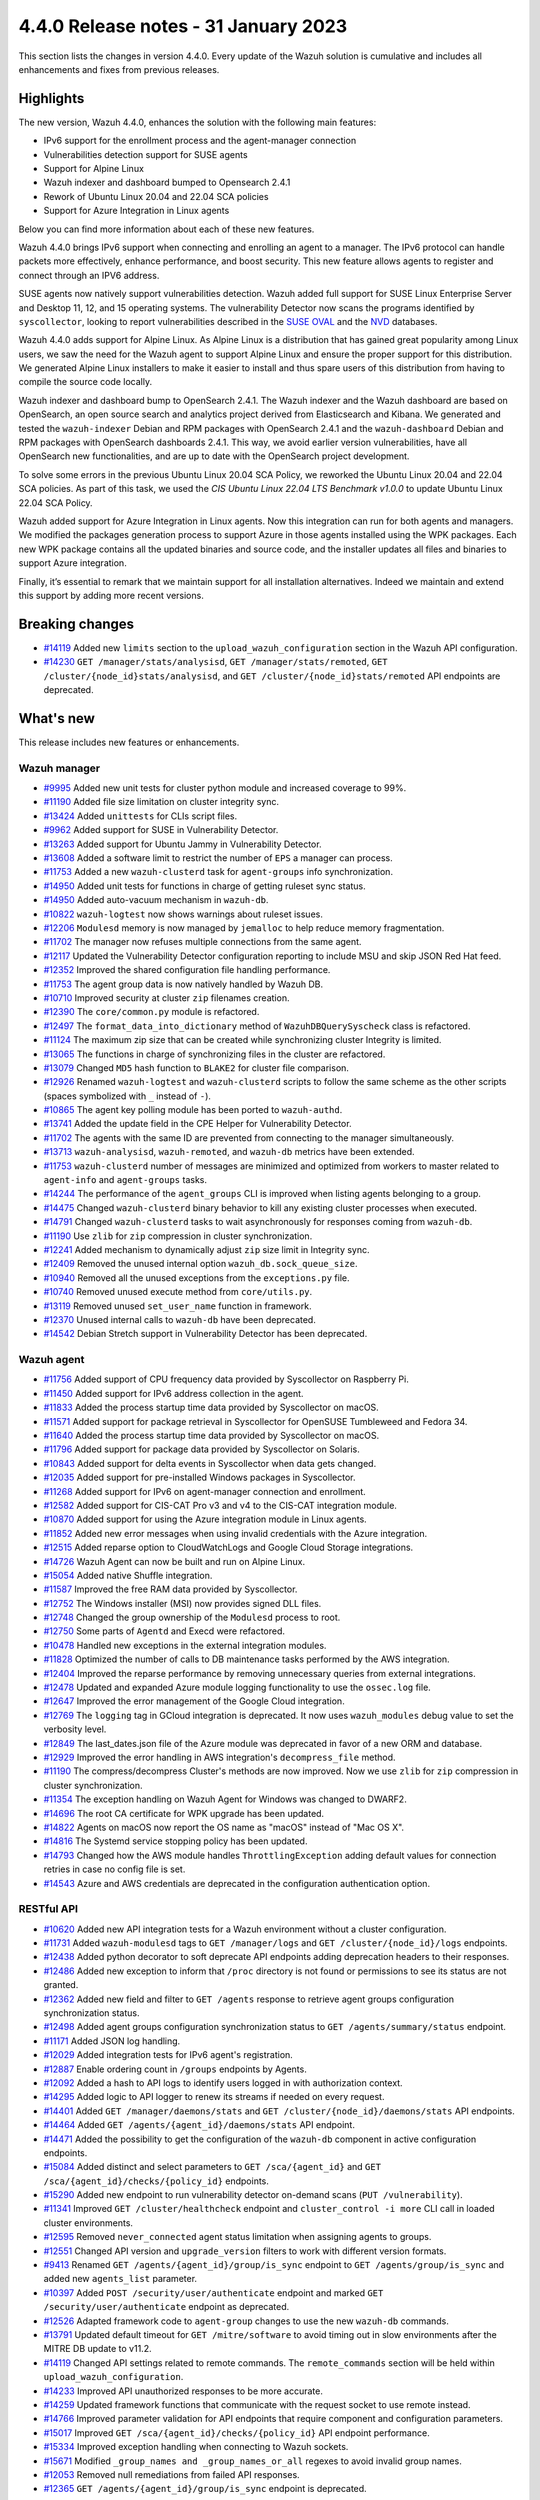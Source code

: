 .. Copyright (C) 2015, Wazuh, Inc.

.. meta::
  :description: Wazuh 4.4.0 has been released. Check out our release notes to discover the changes and additions of this release.

4.4.0 Release notes - 31 January 2023
=====================================

This section lists the changes in version 4.4.0. Every update of the Wazuh solution is cumulative and includes all enhancements and fixes from previous releases.

Highlights
----------

The new version, Wazuh 4.4.0, enhances the solution with the following main features:

- IPv6 support for the enrollment process and the agent-manager connection
- Vulnerabilities detection support for SUSE agents
- Support for Alpine Linux
- Wazuh indexer and dashboard bumped to Opensearch 2.4.1
- Rework of Ubuntu Linux 20.04 and 22.04 SCA policies
- Support for Azure Integration in Linux agents

Below you can find more information about each of these new features.

Wazuh 4.4.0 brings IPv6 support when connecting and enrolling an agent to a manager. The IPv6 protocol can handle packets more effectively, enhance performance, and boost security. This new feature allows agents to register and connect through an IPV6 address.

SUSE agents now natively support vulnerabilities detection. Wazuh added full support for SUSE Linux Enterprise Server and Desktop 11, 12, and 15 operating systems. The vulnerability Detector now scans the programs identified by ``syscollector``, looking to report vulnerabilities described in the `SUSE OVAL <https://www.suse.com/support/security/oval/>`_ and the `NVD <https://nvd.nist.gov/>`_ databases.

Wazuh 4.4.0 adds support for Alpine Linux. As Alpine Linux is a distribution that has gained great popularity among Linux users, we saw the need for the Wazuh agent to support Alpine Linux and ensure the proper support for this distribution. We generated Alpine Linux installers to make it easier to install and thus spare users of this distribution from having to compile the source code locally.

Wazuh indexer and dashboard bump to OpenSearch 2.4.1. The Wazuh indexer and the Wazuh dashboard are based on OpenSearch, an open source search and analytics project derived from Elasticsearch and Kibana. We generated and tested the ``wazuh-indexer`` Debian and RPM packages with OpenSearch 2.4.1 and the ``wazuh-dashboard`` Debian and RPM packages with OpenSearch dashboards 2.4.1. This way, we avoid earlier version vulnerabilities, have all OpenSearch new functionalities, and are up to date with the OpenSearch project development.

To solve some errors in the previous Ubuntu Linux 20.04 SCA Policy, we reworked the Ubuntu Linux 20.04 and 22.04 SCA policies. As part of this task, we used the *CIS Ubuntu Linux 22.04 LTS Benchmark v1.0.0* to update Ubuntu Linux 22.04 SCA Policy.

Wazuh added support for Azure Integration in Linux agents. Now this integration can run for both agents and managers. We modified the packages generation process to support Azure in those agents installed using the WPK packages. Each new WPK package contains all the updated binaries and source code, and the installer updates all files and binaries to support Azure integration.

Finally, it’s essential to remark that we maintain support for all installation alternatives. Indeed we maintain and extend this support by adding more recent versions.

Breaking changes
----------------

- `#14119 <https://github.com/wazuh/wazuh/pull/14119>`_ Added new ``limits`` section to the ``upload_wazuh_configuration`` section in the Wazuh API configuration.
- `#14230 <https://github.com/wazuh/wazuh/pull/14230>`_ ``GET /manager/stats/analysisd``, ``GET /manager/stats/remoted``, ``GET /cluster/{node_id}stats/analysisd``, and ``GET /cluster/{node_id}stats/remoted`` API endpoints are deprecated.

What's new
----------

This release includes new features or enhancements.

Wazuh manager
^^^^^^^^^^^^^

- `#9995 <https://github.com/wazuh/wazuh/pull/9995>`_ Added new unit tests for cluster python module and increased coverage to 99%.
- `#11190 <https://github.com/wazuh/wazuh/pull/11190>`_ Added file size limitation on cluster integrity sync.
- `#13424 <https://github.com/wazuh/wazuh/pull/13424>`_ Added ``unittests`` for CLIs script files.
- `#9962 <https://github.com/wazuh/wazuh/pull/9962>`_ Added support for SUSE in Vulnerability Detector.
- `#13263 <https://github.com/wazuh/wazuh/pull/13263>`_ Added support for Ubuntu Jammy in Vulnerability Detector.
- `#13608 <https://github.com/wazuh/wazuh/pull/13608>`_ Added a software limit to restrict the number of ``EPS`` a manager can process.
- `#11753 <https://github.com/wazuh/wazuh/pull/11753>`_ Added a new ``wazuh-clusterd`` task for ``agent-groups`` info synchronization.
- `#14950 <https://github.com/wazuh/wazuh/pull/14950>`_ Added unit tests for functions in charge of getting ruleset sync status.
- `#14950 <https://github.com/wazuh/wazuh/pull/14950>`_ Added auto-vacuum mechanism in ``wazuh-db``.
- `#10822 <https://github.com/wazuh/wazuh/pull/10822>`_ ``wazuh-logtest`` now shows warnings about ruleset issues.
- `#12206 <https://github.com/wazuh/wazuh/pull/12206>`_ ``Modulesd`` memory is now managed by ``jemalloc`` to help reduce memory fragmentation.
- `#11702 <https://github.com/wazuh/wazuh/pull/11702>`_ The manager now refuses multiple connections from the same agent. 
- `#12117 <https://github.com/wazuh/wazuh/pull/12117>`_ Updated the Vulnerability Detector configuration reporting to include MSU and skip JSON Red Hat feed.
- `#12352 <https://github.com/wazuh/wazuh/pull/12352>`_ Improved the shared configuration file handling performance. 
- `#11753 <https://github.com/wazuh/wazuh/pull/11753>`_ The agent group data is now natively handled by Wazuh DB. 
- `#10710 <https://github.com/wazuh/wazuh/pull/10710>`_ Improved security at cluster ``zip`` filenames creation. 
- `#12390 <https://github.com/wazuh/wazuh/pull/12390>`_ The ``core/common.py`` module is refactored. 
- `#12497 <https://github.com/wazuh/wazuh/pull/12497>`_ The ``format_data_into_dictionary`` method of ``WazuhDBQuerySyscheck`` class is refactored. 
- `#11124 <https://github.com/wazuh/wazuh/pull/11124>`_ The maximum zip size that can be created while synchronizing cluster Integrity is limited.
- `#13065 <https://github.com/wazuh/wazuh/pull/13065>`_ The functions in charge of synchronizing files in the cluster are refactored. 
- `#13079 <https://github.com/wazuh/wazuh/pull/13079>`_ Changed ``MD5`` hash function to ``BLAKE2`` for cluster file comparison. 
- `#12926 <https://github.com/wazuh/wazuh/pull/12926>`_ Renamed ``wazuh-logtest`` and ``wazuh-clusterd`` scripts to follow the same scheme as the other scripts (spaces symbolized with ``_`` instead of ``-``).
- `#10865 <https://github.com/wazuh/wazuh/pull/10865>`_ The agent key polling module has been ported to ``wazuh-authd``. 
- `#13741 <https://github.com/wazuh/wazuh/pull/13741>`_ Added the update field in the CPE Helper for Vulnerability Detector. 
- `#11702 <https://github.com/wazuh/wazuh/pull/11702>`_ The agents with the same ID are prevented from connecting to the manager simultaneously. 
- `#13713 <https://github.com/wazuh/wazuh/pull/13713>`_ ``wazuh-analysisd``, ``wazuh-remoted``, and ``wazuh-db`` metrics have been extended. 
- `#11753 <https://github.com/wazuh/wazuh/pull/11753>`_ ``wazuh-clusterd`` number of messages are minimized and optimized from workers to master related to ``agent-info`` and ``agent-groups`` tasks. 
- `#14244 <https://github.com/wazuh/wazuh/pull/14244>`_ The performance of the ``agent_groups`` CLI is improved when listing agents belonging to a group. 
- `#14475 <https://github.com/wazuh/wazuh/pull/14475>`_ Changed ``wazuh-clusterd`` binary behavior to kill any existing cluster processes when executed. 
- `#14791 <https://github.com/wazuh/wazuh/pull/14791>`_ Changed ``wazuh-clusterd`` tasks to wait asynchronously for responses coming from ``wazuh-db``. 
- `#11190 <https://github.com/wazuh/wazuh/pull/11190>`_ Use ``zlib`` for ``zip`` compression in cluster synchronization. 
- `#12241 <https://github.com/wazuh/wazuh/pull/12241>`_ Added mechanism to dynamically adjust ``zip`` size limit in Integrity sync.
- `#12409 <https://github.com/wazuh/wazuh/pull/12409>`_ Removed the unused internal option ``wazuh_db.sock_queue_size``.
- `#10940 <https://github.com/wazuh/wazuh/pull/10940>`_ Removed all the unused exceptions from the ``exceptions.py`` file.
- `#10740 <https://github.com/wazuh/wazuh/pull/10740>`_ Removed unused execute method from ``core/utils.py``. 
- `#13119 <https://github.com/wazuh/wazuh/pull/13119>`_ Removed unused ``set_user_name`` function in framework. 
- `#12370 <https://github.com/wazuh/wazuh/pull/12370>`_ Unused internal calls to ``wazuh-db`` have been deprecated. 
- `#14542 <https://github.com/wazuh/wazuh/pull/14542>`_ Debian Stretch support in Vulnerability Detector has been deprecated.

Wazuh agent
^^^^^^^^^^^

- `#11756 <https://github.com/wazuh/wazuh/pull/11756>`_ Added support of CPU frequency data provided by Syscollector on Raspberry Pi.
- `#11450 <https://github.com/wazuh/wazuh/pull/11450>`_ Added support for IPv6 address collection in the agent.
- `#11833 <https://github.com/wazuh/wazuh/pull/11833>`_ Added the process startup time data provided by Syscollector on macOS.
- `#11571 <https://github.com/wazuh/wazuh/pull/11571>`_ Added support for package retrieval in Syscollector for OpenSUSE Tumbleweed and Fedora 34.
- `#11640 <https://github.com/wazuh/wazuh/pull/11640>`_ Added the process startup time data provided by Syscollector on macOS.
- `#11796 <https://github.com/wazuh/wazuh/pull/11796>`_ Added support for package data provided by Syscollector on Solaris.
- `#10843 <https://github.com/wazuh/wazuh/pull/10843>`_ Added support for delta events in Syscollector when data gets changed. 
- `#12035 <https://github.com/wazuh/wazuh/pull/12035>`_ Added support for pre-installed Windows packages in Syscollector. 
- `#11268 <https://github.com/wazuh/wazuh/pull/11268>`_ Added support for IPv6 on agent-manager connection and enrollment. 
- `#12582 <https://github.com/wazuh/wazuh/pull/12582>`_ Added support for CIS-CAT Pro v3 and v4 to the CIS-CAT integration module.
- `#10870 <https://github.com/wazuh/wazuh/pull/10870>`_ Added support for using the Azure integration module in Linux agents. 
- `#11852 <https://github.com/wazuh/wazuh/pull/11852>`_ Added new error messages when using invalid credentials with the Azure integration.
- `#12515 <https://github.com/wazuh/wazuh/pull/12515>`_ Added reparse option to CloudWatchLogs and Google Cloud Storage integrations. 
- `#14726 <https://github.com/wazuh/wazuh/pull/14726>`_ Wazuh Agent can now be built and run on Alpine Linux. 
- `#15054 <https://github.com/wazuh/wazuh/pull/15054>`_ Added native Shuffle integration. 
- `#11587 <https://github.com/wazuh/wazuh/pull/11587>`_ Improved the free RAM data provided by Syscollector. 
- `#12752 <https://github.com/wazuh/wazuh/pull/12752>`_ The Windows installer (MSI) now provides signed DLL files.
- `#12748 <https://github.com/wazuh/wazuh/pull/12748>`_ Changed the group ownership of the ``Modulesd`` process to root.
- `#12750 <https://github.com/wazuh/wazuh/pull/12750>`_ Some parts of ``Agentd`` and Execd were refactored.
- `#10478 <https://github.com/wazuh/wazuh/pull/10478>`_ Handled new exceptions in the external integration modules.
- `#11828 <https://github.com/wazuh/wazuh/pull/11828>`_ Optimized the number of calls to DB maintenance tasks performed by the AWS integration. 
- `#12404 <https://github.com/wazuh/wazuh/pull/12404>`_ Improved the reparse performance by removing unnecessary queries from external integrations.
- `#12478 <https://github.com/wazuh/wazuh/pull/12478>`_ Updated and expanded Azure module logging functionality to use the ``ossec.log`` file.
- `#12647 <https://github.com/wazuh/wazuh/pull/12647>`_ Improved the error management of the Google Cloud integration. 
- `#12769 <https://github.com/wazuh/wazuh/pull/12769>`_ The ``logging`` tag in GCloud integration is deprecated. It now uses ``wazuh_modules`` debug value to set the verbosity level.
- `#12849 <https://github.com/wazuh/wazuh/pull/12849>`_ The last_dates.json file of the Azure module was deprecated in favor of a new ORM and database.
- `#12929 <https://github.com/wazuh/wazuh/pull/12929>`_ Improved the error handling in AWS integration's ``decompress_file`` method.
- `#11190 <https://github.com/wazuh/wazuh/pull/11190>`_ The compress/decompress Cluster's methods are now improved. Now we use ``zlib`` for ``zip`` compression in cluster synchronization.
- `#11354 <https://github.com/wazuh/wazuh/pull/11354>`_ The exception handling on Wazuh Agent for Windows was changed to DWARF2.
- `#14696 <https://github.com/wazuh/wazuh/pull/14696>`_ The root CA certificate for WPK upgrade has been updated. 
- `#14822 <https://github.com/wazuh/wazuh/pull/14822>`_ Agents on macOS now report the OS name as "macOS" instead of "Mac OS X".
- `#14816 <https://github.com/wazuh/wazuh/pull/14816>`_ The Systemd service stopping policy has been updated. 
- `#14793 <https://github.com/wazuh/wazuh/pull/14793>`_ Changed how the AWS module handles ``ThrottlingException`` adding default values for connection retries in case no config file is set.
- `#14543 <https://github.com/wazuh/wazuh/pull/14543>`_ Azure and AWS credentials are deprecated in the configuration authentication option.

RESTful API
^^^^^^^^^^^

- `#10620 <https://github.com/wazuh/wazuh/pull/10620>`_ Added new API integration tests for a Wazuh environment without a cluster configuration.
- `#11731 <https://github.com/wazuh/wazuh/pull/11731>`_ Added ``wazuh-modulesd`` tags to ``GET /manager/logs`` and ``GET /cluster/{node_id}/logs`` endpoints.
- `#12438 <https://github.com/wazuh/wazuh/pull/12438>`_ Added python decorator to soft deprecate API endpoints adding deprecation headers to their responses.
- `#12486 <https://github.com/wazuh/wazuh/pull/12486>`_ Added new exception to inform that ``/proc`` directory is not found or permissions to see its status are not granted.
- `#12362 <https://github.com/wazuh/wazuh/pull/12362>`_ Added new field and filter to ``GET /agents`` response to retrieve agent groups configuration synchronization status.
- `#12498 <https://github.com/wazuh/wazuh/pull/12498>`_ Added agent groups configuration synchronization status to ``GET /agents/summary/status`` endpoint. 
- `#11171 <https://github.com/wazuh/wazuh/pull/11171>`_ Added JSON log handling.
- `#12029 <https://github.com/wazuh/wazuh/pull/12029>`_ Added integration tests for IPv6 agent's registration.
- `#12887 <https://github.com/wazuh/wazuh/pull/12887>`_ Enable ordering count in ``/groups`` endpoints by Agents.
- `#12092 <https://github.com/wazuh/wazuh/pull/12092>`_ Added a hash to API logs to identify users logged in with authorization context. 
- `#14295 <https://github.com/wazuh/wazuh/pull/14295>`_ Added logic to API logger to renew its streams if needed on every request.
- `#14401 <https://github.com/wazuh/wazuh/pull/14401>`_ Added ``GET /manager/daemons/stats`` and ``GET /cluster/{node_id}/daemons/stats`` API endpoints. 
- `#14464 <https://github.com/wazuh/wazuh/pull/14464>`_ Added ``GET /agents/{agent_id}/daemons/stats`` API endpoint. 
- `#14471 <https://github.com/wazuh/wazuh/pull/14471>`_ Added the possibility to get the configuration of the ``wazuh-db`` component in active configuration endpoints.
- `#15084 <https://github.com/wazuh/wazuh/pull/15084>`_ Added distinct and select parameters to ``GET /sca/{agent_id}`` and ``GET /sca/{agent_id}/checks/{policy_id}`` endpoints.
- `#15290 <https://github.com/wazuh/wazuh/pull/15290>`_ Added new endpoint to run vulnerability detector on-demand scans (``PUT /vulnerability``).
- `#11341 <https://github.com/wazuh/wazuh/pull/11341>`_ Improved ``GET /cluster/healthcheck`` endpoint and ``cluster_control -i more`` CLI call in loaded cluster environments. 
- `#12595 <https://github.com/wazuh/wazuh/pull/12595>`_ Removed ``never_connected`` agent status limitation when assigning agents to groups.
- `#12551 <https://github.com/wazuh/wazuh/pull/12551>`_ Changed API version and ``upgrade_version`` filters to work with different version formats.
- `#9413 <https://github.com/wazuh/wazuh/pull/9413>`_ Renamed ``GET /agents/{agent_id}/group/is_sync`` endpoint to ``GET /agents/group/is_sync`` and added new ``agents_list`` parameter.
- `#10397 <https://github.com/wazuh/wazuh/pull/10397>`_ Added ``POST /security/user/authenticate`` endpoint and marked ``GET /security/user/authenticate`` endpoint as deprecated.
- `#12526 <https://github.com/wazuh/wazuh/pull/12526>`_ Adapted framework code to ``agent-group`` changes to use the new ``wazuh-db`` commands.
- `#13791 <https://github.com/wazuh/wazuh/pull/13791>`_ Updated default timeout for ``GET /mitre/software`` to avoid timing out in slow environments after the MITRE DB update to v11.2.
- `#14119 <https://github.com/wazuh/wazuh/pull/14119>`_ Changed API settings related to remote commands. The ``remote_commands`` section will be held within ``upload_wazuh_configuration``.
- `#14233 <https://github.com/wazuh/wazuh/pull/14233>`_ Improved API unauthorized responses to be more accurate.
- `#14259 <https://github.com/wazuh/wazuh/pull/14259>`_ Updated framework functions that communicate with the request socket to use remote instead.
- `#14766 <https://github.com/wazuh/wazuh/pull/14766>`_ Improved parameter validation for API endpoints that require component and configuration parameters.
- `#15017 <https://github.com/wazuh/wazuh/pull/15017>`_ Improved ``GET /sca/{agent_id}/checks/{policy_id}`` API endpoint performance.
- `#15334 <https://github.com/wazuh/wazuh/pull/15334>`_ Improved exception handling when connecting to Wazuh sockets.
- `#15671 <https://github.com/wazuh/wazuh/pull/15671>`_ Modified ``_group_names and _group_names_or_all`` regexes to avoid invalid group names.
- `#12053 <https://github.com/wazuh/wazuh/pull/12053>`_ Removed null remediations from failed API responses.
- `#12365 <https://github.com/wazuh/wazuh/pull/12365>`_ ``GET /agents/{agent_id}/group/is_sync`` endpoint is deprecated.

Other
^^^^^

- `#12733 <https://github.com/wazuh/wazuh/pull/12733>`_ Added unit tests to the component in ``Analysisd`` that extracts the IP address from events.
- `#12518 <https://github.com/wazuh/wazuh/pull/12518>`_ Added ``python-json-logger`` dependency.
- `#10773 <https://github.com/wazuh/wazuh/pull/10773>`_ The Ruleset test suite is prevented from restarting the manager.
- `#14839 <https://github.com/wazuh/wazuh/pull/14839>`_ The pthread's ``rwlock`` was replaced with a FIFO-queueing read-write lock.

Wazuh dashboard
^^^^^^^^^^^^^^^

- `#4323 <https://github.com/wazuh/wazuh-kibana-app/pull/4323>`_ Added the option to sort by the agents count in the group table.
- `#3874 <https://github.com/wazuh/wazuh-kibana-app/pull/3874>`_ Added agent synchronization status in the agent module.
- `#4739 <https://github.com/wazuh/wazuh-kibana-app/pull/4739>`_ The input name was added so that when the user adds a value, the variable ``WAZUH_AGENT_NAME`` with its value appears in the installation command.
- `#4512 <https://github.com/wazuh/wazuh-kibana-app/pull/4512>`_ Redesign the SCA table from the agent's dashboard.
- `#4501 <https://github.com/wazuh/wazuh-kibana-app/pull/4501>`_ The plugin setting description displayed in the UI, and the configuration file are enhanced.
- `#4503 <https://github.com/wazuh/wazuh-kibana-app/pull/4503>`_ `#4785 <https://github.com/wazuh/wazuh-kibana-app/pull/4785>`_ Added validation to the plugin settings in the form of ``Settings/Configuration`` and the endpoint to update the plugin configuration.
- `#4505 <https://github.com/wazuh/wazuh-kibana-app/pull/4505>`_ `#4798 <https://github.com/wazuh/wazuh-kibana-app/pull/4798>`_ `#4805 <https://github.com/wazuh/wazuh-kibana-app/pull/4805>`_ Added new plugin settings to customize the header and footer on the PDF reports.
- `#4507 <https://github.com/wazuh/wazuh-kibana-app/pull/4507>`_ Added a new plugin setting to enable or disable the customization.
- `#4504 <https://github.com/wazuh/wazuh-kibana-app/pull/4504>`_ Added the ability to upload an image for the ``customization.logo.*`` settings in ``Settings/Configuration``.
- `#4867 <https://github.com/wazuh/wazuh-kibana-app/pull/4867>`_ Added macOS version to wizard deploy agent.
- `#4833 <https://github.com/wazuh/wazuh-kibana-app/pull/4833>`_ Added PowerPC architecture in Red Hat 7, in the section **Deploy new agent**.
- `#4831 <https://github.com/wazuh/wazuh-kibana-app/pull/4831>`_ Added a centralized service to handle the requests.
- `#4873 <https://github.com/wazuh/wazuh-kibana-app/pull/4873>`_ Added ``data-test-subj`` create policy.
- `#4933 <https://github.com/wazuh/wazuh-kibana-app/pull/4933>`_ Added extra steps message and a new command for Windows XP and Windows server 2008, added Alpine agent with all its steps.
- `#4933 <https://github.com/wazuh/wazuh-kibana-app/pull/4933>`_ Deploy new agent section: Added link for additional steps to Alpine os.
- `#4970 <https://github.com/wazuh/wazuh-kibana-app/pull/4970>`_ Added file saving conditions in File Editor.
- `#5021 <https://github.com/wazuh/wazuh-kibana-app/pull/5021>`_ `#5028 <https://github.com/wazuh/wazuh-kibana-app/pull/5028>`_ Added character validation to avoid invalid agent names in the section **Deploy new agent**. 
- `#4933 <https://github.com/wazuh/wazuh-kibana-app/pull/4933>`_ Deploy new agent section: Added link for additional steps to Alpine os.
- `#4103 <https://github.com/wazuh/wazuh-kibana-app/pull/4103>`_ Changed the HTTP verb from ``GET`` to ``POST`` in the requests to login to the Wazuh API.
- `#4376 <https://github.com/wazuh/wazuh-kibana-app/pull/4376>`_ Improved alerts summary performance.
- `#4363 <https://github.com/wazuh/wazuh-kibana-app/pull/4363>`_ Improved ``Agents Overview`` performance.
- `#4529 <https://github.com/wazuh/wazuh-kibana-app/pull/4529>`_ `#4964 <https://github.com/wazuh/wazuh-kibana-app/pull/4964>`_ Improved the message displayed when a version mismatches between the Wazuh API and the Wazuh APP.
- `#4363 <https://github.com/wazuh/wazuh-kibana-app/pull/4363>`_ Independently load each dashboard from the ``Agents Overview`` page.
- `#3874 <https://github.com/wazuh/wazuh-kibana-app/pull/3874>`_ The endpoint ``/agents/summary/status`` response was adapted. 
- `#4647 <https://github.com/wazuh/wazuh-kibana-app/pull/4647>`_ Redesign of the Deploy new agent section. This updates and adds operating systems, versions, architectures, commands to Install and enroll the agents, messages for some operating systems, and links to the documentation.
- `#4776 <https://github.com/wazuh/wazuh-kibana-app/pull/4776>`_ `#4954 <https://github.com/wazuh/wazuh-kibana-app/pull/4954>`_ Added cluster's IP and protocol as suggestions in the agent deployment wizard.
- `#4851 <https://github.com/wazuh/wazuh-kibana-app/pull/4851>`_ Show the OS name and OS version in the agent installation wizard.
- `#4501 <https://github.com/wazuh/wazuh-kibana-app/pull/4501>`_ Changed the endpoint that updates the plugin configuration to support multiple settings.
- `#4985 <https://github.com/wazuh/wazuh-kibana-app/pull/4985>`_ Updated the ``winston`` dependency to ``3.5.1``.
- `#4985 <https://github.com/wazuh/wazuh-kibana-app/pull/4985>`_ Updated the ``pdfmake`` dependency to ``0.2.6``.
- `#4992 <https://github.com/wazuh/wazuh-kibana-app/pull/4992>`_ The button to export the app logs is now disabled when there are no results instead of showing an error toast.
- `#4491 <https://github.com/wazuh/wazuh-kibana-app/pull/4491>`_ Removed custom styles from Kibana 7.9.0.
- `#4985 <https://github.com/wazuh/wazuh-kibana-app/pull/4985>`_ Removed the ``angular-chart.js`` dependency.

Wazuh Kibana plugin for Kibana 7.10.2
^^^^^^^^^^^^^^^^^^^^^^^^^^^^^^^^^^^^^

- `#4323 <https://github.com/wazuh/wazuh-kibana-app/pull/4323>`_ Added the option to sort by the agents count in the group table.
- `#3874 <https://github.com/wazuh/wazuh-kibana-app/pull/3874>`_ Added agent synchronization status in the agent module.
- `#4739 <https://github.com/wazuh/wazuh-kibana-app/pull/4739>`_ Added the ability to set the name of the agent using the deployment wizard.
- `#4512 <https://github.com/wazuh/wazuh-kibana-app/pull/4512>`_ Redesign the SCA table from the agent's dashboard.
- `#4501 <https://github.com/wazuh/wazuh-kibana-app/pull/4501>`_ The plugin setting description displayed in the UI, and the configuration file are enhanced.
- `#4503 <https://github.com/wazuh/wazuh-kibana-app/pull/4503>`_ `#4785 <https://github.com/wazuh/wazuh-kibana-app/pull/4785>`_ Added validation to the plugin settings in the form of ``Settings/Configuration`` and the endpoint to update the plugin configuration.
- `#4505 <https://github.com/wazuh/wazuh-kibana-app/pull/4505>`_ `#4798 <https://github.com/wazuh/wazuh-kibana-app/pull/4798>`_ `#4805 <https://github.com/wazuh/wazuh-kibana-app/pull/4805>`_ Added new plugin settings to customize the header and footer on the PDF reports.
- `#4507 <https://github.com/wazuh/wazuh-kibana-app/pull/4507>`_ Added a new plugin setting to enable or disable the customization.
- `#4504 <https://github.com/wazuh/wazuh-kibana-app/pull/4504>`_ Added the ability to upload an image for the ``customization.logo.*`` settings in ``Settings/Configuration``.
- `#4867 <https://github.com/wazuh/wazuh-kibana-app/pull/4867>`_ Added macOS version to wizard deploy agent.
- `#4833 <https://github.com/wazuh/wazuh-kibana-app/pull/4833>`_ Added PowerPC architecture in Red Hat 7, in the section **Deploy new agent**.
- `#4831 <https://github.com/wazuh/wazuh-kibana-app/pull/4831>`_ Added a centralized service to handle the requests.
- `#4873 <https://github.com/wazuh/wazuh-kibana-app/pull/4873>`_ Added ``data-test-subj`` create policy.
- `#4933 <https://github.com/wazuh/wazuh-kibana-app/pull/4933>`_ Added extra steps message and a new command for Windows XP and Windows Server 2008, added Alpine agent with all its steps.
- `#4933 <https://github.com/wazuh/wazuh-kibana-app/pull/4933>`_ Deploy new agent section: Added link for additional steps to Alpine os.
- `#4970 <https://github.com/wazuh/wazuh-kibana-app/pull/4970>`_ Added file saving conditions in File Editor.
- `#5021 <https://github.com/wazuh/wazuh-kibana-app/pull/5021>`_ `#5028 <https://github.com/wazuh/wazuh-kibana-app/pull/5028>`_ Added character validation to avoid invalid agent names in the section **Deploy new agent**. 
- `#4103 <https://github.com/wazuh/wazuh-kibana-app/pull/4103>`_ Changed the HTTP verb from ``GET`` to ``POST`` in the requests to login to the Wazuh API.
- `#4376 <https://github.com/wazuh/wazuh-kibana-app/pull/4376>`_ Improved alerts summary performance.
- `#4363 <https://github.com/wazuh/wazuh-kibana-app/pull/4363>`_ Improved ``Agents Overview`` performance.
- `#4529 <https://github.com/wazuh/wazuh-kibana-app/pull/4529>`_ `#4964 <https://github.com/wazuh/wazuh-kibana-app/pull/4964>`_ Improved the message displayed when a version mismatches between the Wazuh API and the Wazuh APP.
- `#4363 <https://github.com/wazuh/wazuh-kibana-app/pull/4363>`_ Independently load each dashboard from the ``Agents Overview`` page.
- `#3874 <https://github.com/wazuh/wazuh-kibana-app/pull/3874>`_ The endpoint ``/agents/summary/status`` response was adapted. 
- `#4647 <https://github.com/wazuh/wazuh-kibana-app/pull/4647>`_ Redesign of the Deploy new agent section. This updates and adds operating systems, versions, architectures, commands to Install and enroll the agents, messages for some operating systems, and links to the documentation.
- `#4776 <https://github.com/wazuh/wazuh-kibana-app/pull/4776>`_ `#4954 <https://github.com/wazuh/wazuh-kibana-app/pull/4954>`_ Added cluster's IP and protocol as suggestions in the agent deployment wizard.
- `#4851 <https://github.com/wazuh/wazuh-kibana-app/pull/4851>`_ Show the OS name and OS version in the agent installation wizard.
- `#4501 <https://github.com/wazuh/wazuh-kibana-app/pull/4501>`_ Changed the endpoint that updates the plugin configuration to support multiple settings.
- `#4972 <https://github.com/wazuh/wazuh-kibana-app/pull/4972>`_ The button to export the app logs is now disabled when there are no results instead of showing an error toast.
- `#5014 <https://github.com/wazuh/wazuh-kibana-app/pull/5014>`_ Updated the ``winston`` dependency to ``3.5.1``.
- `#5014 <https://github.com/wazuh/wazuh-kibana-app/pull/5014>`_ Removed the ``angular-chart.js`` dependency.

Wazuh Kibana plugin for Kibana 7.16.x and 7.17.x
^^^^^^^^^^^^^^^^^^^^^^^^^^^^^^^^^^^^^^^^^^^^^^^^

- `#4323 <https://github.com/wazuh/wazuh-kibana-app/pull/4323>`_ Added the option to sort by the agents count in the group table.
- `#3874 <https://github.com/wazuh/wazuh-kibana-app/pull/3874>`_ Added agent synchronization status in the agent module.
- `#4739 <https://github.com/wazuh/wazuh-kibana-app/pull/4739>`_ The input name was added so that when the user adds a value, the variable ``WAZUH_AGENT_NAME`` with its value appears in the installation command.
- `#4512 <https://github.com/wazuh/wazuh-kibana-app/pull/4512>`_ Redesign the SCA table from the agent's dashboard.
- `#4501 <https://github.com/wazuh/wazuh-kibana-app/pull/4501>`_ The plugin setting description displayed in the UI, and the configuration file are enhanced.
- `#4503 <https://github.com/wazuh/wazuh-kibana-app/pull/4503>`_ `#4785 <https://github.com/wazuh/wazuh-kibana-app/pull/4785>`_ Added validation to the plugin settings in the form of ``Settings/Configuration`` and the endpoint to update the plugin configuration.
- `#4505 <https://github.com/wazuh/wazuh-kibana-app/pull/4505>`_ `#4798 <https://github.com/wazuh/wazuh-kibana-app/pull/4798>`_ `#4805 <https://github.com/wazuh/wazuh-kibana-app/pull/4805>`_ Added new plugin settings to customize the header and footer on the PDF reports.
- `#4507 <https://github.com/wazuh/wazuh-kibana-app/pull/4507>`_ Added a new plugin setting to enable or disable the customization.
- `#4504 <https://github.com/wazuh/wazuh-kibana-app/pull/4504>`_ Added the ability to upload an image for the ``customization.logo.*`` settings in ``Settings/Configuration``.
- `#4867 <https://github.com/wazuh/wazuh-kibana-app/pull/4867>`_ Added macOS version to wizard deploy agent.
- `#4833 <https://github.com/wazuh/wazuh-kibana-app/pull/4833>`_ Added PowerPC architecture in Red Hat 7, in the section **Deploy new agent**.
- `#4831 <https://github.com/wazuh/wazuh-kibana-app/pull/4831>`_ Added a centralized service to handle the requests.
- `#4873 <https://github.com/wazuh/wazuh-kibana-app/pull/4873>`_ Added ``data-test-subj`` create policy.
- `#4933 <https://github.com/wazuh/wazuh-kibana-app/pull/4933>`_ Added extra steps message and a new command for Windows XP and Windows server 2008, added Alpine agent with all its steps.
- `#4933 <https://github.com/wazuh/wazuh-kibana-app/pull/4933>`_ Deploy new agent section: Added link for additional steps to Alpine os.
- `#4970 <https://github.com/wazuh/wazuh-kibana-app/pull/4970>`_ Added file saving conditions in File Editor.
- `#5021 <https://github.com/wazuh/wazuh-kibana-app/pull/5021>`_ `#5028 <https://github.com/wazuh/wazuh-kibana-app/pull/5028>`_ Added character validation to avoid invalid agent names in the section **Deploy new agent**. 
- `#4103 <https://github.com/wazuh/wazuh-kibana-app/pull/4103>`_ Changed the HTTP verb from ``GET`` to ``POST`` in the requests to login to the Wazuh API.
- `#4376 <https://github.com/wazuh/wazuh-kibana-app/pull/4376>`_ Improved alerts summary performance.
- `#4363 <https://github.com/wazuh/wazuh-kibana-app/pull/4363>`_ `#4996 <https://github.com/wazuh/wazuh-kibana-app/pull/4996>`_ Improved ``Agents Overview`` performance.
- `#4529 <https://github.com/wazuh/wazuh-kibana-app/pull/4529>`_ `#4964 <https://github.com/wazuh/wazuh-kibana-app/pull/4964>`_ Improved the message displayed when a version mismatches between the Wazuh API and the Wazuh APP.
- `#4363 <https://github.com/wazuh/wazuh-kibana-app/pull/4363>`_ Independently load each dashboard from the ``Agents Overview`` page.
- `#3874 <https://github.com/wazuh/wazuh-kibana-app/pull/3874>`_ The endpoint ``/agents/summary/status`` response was adapted. 
- `#4647 <https://github.com/wazuh/wazuh-kibana-app/pull/4647>`_ Redesign of the Deploy new agent section. This updates and adds operating systems, versions, architectures, commands to Install and enroll the agents, messages for some operating systems, and links to the documentation.
- `#4776 <https://github.com/wazuh/wazuh-kibana-app/pull/4776>`_ `#4954 <https://github.com/wazuh/wazuh-kibana-app/pull/4954>`_ Added cluster's IP and protocol as suggestions in the agent deployment wizard.
- `#4851 <https://github.com/wazuh/wazuh-kibana-app/pull/4851>`_ Show the OS name and OS version in the agent installation wizard.
- `#4501 <https://github.com/wazuh/wazuh-kibana-app/pull/4501>`_ Changed the endpoint that updates the plugin configuration to support multiple settings.
- `#4972 <https://github.com/wazuh/wazuh-kibana-app/pull/4972>`_ The button to export the app logs is now disabled when there are no results instead of showing an error toast.
- `#4985 <https://github.com/wazuh/wazuh-kibana-app/pull/4985>`_ Updated the ``winston`` dependency to ``3.5.1``.
- `#4985 <https://github.com/wazuh/wazuh-kibana-app/pull/4985>`_ Updated the ``pdfmake`` dependency to ``0.2.6``.
- `#4992 <https://github.com/wazuh/wazuh-kibana-app/pull/4992>`_ The button to export the app logs is now disabled when there are no results instead of showing an error toast.
- `#4985 <https://github.com/wazuh/wazuh-kibana-app/pull/4985>`_ Removed the ``angular-chart.js`` dependency.

Wazuh Splunk app
^^^^^^^^^^^^^^^^

- `#1355 <https://github.com/wazuh/wazuh-splunk/pull/1355>`_ Added agent's synchronization statistics.
- `#1355 <https://github.com/wazuh/wazuh-splunk/pull/1355>`_ Updated the response handlers for the ``/agents/summary/status`` endpoint.

Resolved issues
---------------

This release resolves known issues as the following: 

Wazuh manager
^^^^^^^^^^^^^

==============================================================    =============
Reference                                                         Description
==============================================================    =============
`#10873 <https://github.com/wazuh/wazuh/pull/10873>`_             Fixed ``wazuh-dbd`` halt procedure.
`#12098 <https://github.com/wazuh/wazuh/pull/12098>`_             Fixed compilation warnings in the manager. 
`#12516 <https://github.com/wazuh/wazuh/pull/12516>`_             Fixed a bug in the manager that did not send shared folders correctly to agents belonging to multiple groups. 
`#12834 <https://github.com/wazuh/wazuh/pull/12834>`_             Fixed the Active Response decoders to support back the top entries for source IP in reports.
`#13338 <https://github.com/wazuh/wazuh/pull/13338>`_             Fixed the feed update interval option of Vulnerability Detector for the JSON Red Hat feed. 
`#12127 <https://github.com/wazuh/wazuh/pull/12127>`_             Fixed several code flaws in the python framework. 
`#10635 <https://github.com/wazuh/wazuh/pull/10635>`_             Fixed code flaw regarding the use of XML package. 
`#10636 <https://github.com/wazuh/wazuh/pull/10636>`_             Fixed code flaw regarding permissions at group directories. 
`#10544 <https://github.com/wazuh/wazuh/pull/10544>`_             Fixed code flaw regarding temporary directory names. 
`#11951 <https://github.com/wazuh/wazuh/pull/11951>`_             Fixed code flaw regarding ``try``, ``except`` and ``pass`` code block in ``wazuh-clusterd``. 
`#10782 <https://github.com/wazuh/wazuh/pull/10782>`_             Fixed framework datetime transformations to UTC. 
`#11866 <https://github.com/wazuh/wazuh/pull/11866>`_             Fixed a cluster error when Master-Worker tasks were not properly stopped after an exception occurred in one or both parts.
`#12831 <https://github.com/wazuh/wazuh/pull/12831>`_             Fixed cluster logger issue printing ``NoneType: None`` in error logs.
`#13419 <https://github.com/wazuh/wazuh/pull/13419>`_             Fixed unhandled cluster error when reading a malformed configuration. 
`#13368 <https://github.com/wazuh/wazuh/pull/13368>`_             Fixed framework unit test failures when run by the root user. 
`#13405 <https://github.com/wazuh/wazuh/pull/13405>`_             Fixed a memory leak in ``analysisd`` when parsing a disabled Active Response. 
`#13590 <https://github.com/wazuh/wazuh/pull/13590>`_             Fixed Syscollector delta message handling. 
`#13892 <https://github.com/wazuh/wazuh/pull/13892>`_             ``wazuh-db`` is prevented from deleting queue/diff when cleaning databases. 
`#14981 <https://github.com/wazuh/wazuh/pull/14981>`_             Fixed multiple data race conditions in Remoted reported by ThreadSanitizer.
`#15151 <https://github.com/wazuh/wazuh/pull/15151>`_             Fixed ``aarch64`` OS collection in Remoted to allow WPK upgrades. 
`#15165 <https://github.com/wazuh/wazuh/pull/15165>`_             Fixed a race condition in Remoted that was blocking agent connections. 
`#13531 <https://github.com/wazuh/wazuh/pull/13531>`_             Fixed Virustotal integration to support non UTF-8 characters.
`#14922 <https://github.com/wazuh/wazuh/pull/14922>`_             Fixed a bug masking as Timeout any error that might occur while waiting to receive files in the cluster.
==============================================================    =============

Wazuh agent
^^^^^^^^^^^

==============================================================    =============
Reference                                                         Description
==============================================================    =============
`#7687 <https://github.com/wazuh/wazuh/pull/7687>`_               Fixed collection of maximum user data length.
`#10772 <https://github.com/wazuh/wazuh/pull/10772>`_             Fixed missing fields in Syscollector on Windows 10.
`#11227 <https://github.com/wazuh/wazuh/pull/11227>`_             Fixed the process startup time data provided by Syscollector on Linux.
`#11837 <https://github.com/wazuh/wazuh/pull/11837>`_             Fixed network data reporting by Syscollector related to tunnel or VPN interfaces.
`#12066 <https://github.com/wazuh/wazuh/pull/12066>`_             V9FS file system is skipped at Rootcheck to prevent false positives on WSL.
`#9067 <https://github.com/wazuh/wazuh/pull/9067>`_               Fixed double file handle closing in Logcollector on Windows. 
`#11949 <https://github.com/wazuh/wazuh/pull/11949>`_             Fixed a bug in Syscollector that may prevent the agent from stopping when the manager connection is lost.
`#12148 <https://github.com/wazuh/wazuh/pull/12148>`_             Fixed internal exception handling issues on Solaris 10.
`#12300 <https://github.com/wazuh/wazuh/pull/12300>`_             Fixed duplicate error message IDs in the log. 
`#12691 <https://github.com/wazuh/wazuh/pull/12691>`_             Fixed compilation warnings in the agent.
`#12147 <https://github.com/wazuh/wazuh/pull/12147>`_             Fixed the ``skip_on_error`` parameter of the AWS integration module, which was set to ``True`` by default.
`#12381 <https://github.com/wazuh/wazuh/pull/12381>`_             Fixed AWS DB maintenance with Load Balancer Buckets.
`#12650 <https://github.com/wazuh/wazuh/pull/12650>`_             Fixed AWS integration's ``test_config_format_created_date`` unit test. 
`#12630 <https://github.com/wazuh/wazuh/pull/12630>`_             Fixed ``created_date`` field for LB and Umbrella integrations.
`#13185 <https://github.com/wazuh/wazuh/pull/13185>`_             Fixed AWS integration database maintenance error management.
`#13674 <https://github.com/wazuh/wazuh/pull/13674>`_             The default delay at GitHub integration has been increased to 30 seconds. 
`#14706 <https://github.com/wazuh/wazuh/pull/14706>`_             Logcollector has been fixed to allow locations containing colons (:). 
`#13835 <https://github.com/wazuh/wazuh/pull/13835>`_             Fixed system architecture reporting in Logcollector on Apple Silicon devices.
`#14190 <https://github.com/wazuh/wazuh/pull/14190>`_             The C++ standard library and the GCC runtime library are now included with Wazuh.
`#13877 <https://github.com/wazuh/wazuh/pull/13877>`_             Fixed missing inventory cleaning message in Syscollector.
`#15322 <https://github.com/wazuh/wazuh/pull/15322>`_             Fixed WPK upgrade issue on Windows agents due to process locking. 
`#13044 <https://github.com/wazuh/wazuh/pull/13044>`_             Fixed FIM injection vulnerability when using ``prefilter_cmd`` option.
`#14525 <https://github.com/wazuh/wazuh/pull/14525>`_             Fixed the parse of ALB logs splitting ``client_port``, ``target_port`` and ``target_port_list`` in separated ``ip`` and ``port`` for each key.
`#15335 <https://github.com/wazuh/wazuh/pull/15335>`_             Fixed a bug that prevents processing Macie logs with problematic ipGeolocation values.
`#15584 <https://github.com/wazuh/wazuh/pull/15584>`_             Fixed GCP integration module error messages.
==============================================================    =============

RESTful API
^^^^^^^^^^^

============================================================================================================    =============
Reference                                                                                                       Description
============================================================================================================    =============
`#12302 <https://github.com/wazuh/wazuh/pull/12302>`_                                                           Fixed copy functions used for the backup files and upload endpoints to prevent incorrect metadata.
`#11010 <https://github.com/wazuh/wazuh/pull/11010>`_                                                           Fixed a bug regarding ids not being sorted with cluster disabled in Active Response and Agent endpoints.
`#10736 <https://github.com/wazuh/wazuh/pull/10736>`_                                                           Fixed a bug where ``null`` values from ``wazuh-db`` were returned in API responses.
`#12063 <https://github.com/wazuh/wazuh/pull/12063>`_                                                           Connections through ``WazuhQueue`` will be closed gracefully in all situations. 
`#12450 <https://github.com/wazuh/wazuh/pull/12450>`_                                                           Fixed exception handling when trying to get the active configuration of a valid but not configured component.
`#12700 <https://github.com/wazuh/wazuh/pull/12700>`_                                                           Fixed ``api.yaml`` path suggested as remediation at ``exception.py``.
`#12768 <https://github.com/wazuh/wazuh/pull/12768>`_                                                           Fixed ``/tmp`` access error in containers of API integration tests environment. 
`#13096 <https://github.com/wazuh/wazuh/pull/13096>`_                                                           The API will return an exception when the user asks for agent inventory information, and there is no database for it (never connected agents). 
`#13171 <https://github.com/wazuh/wazuh/pull/13171>`_ `#13386 <https://github.com/wazuh/wazuh/pull/13386>`_     Improved regex used for the ``q`` parameter on API requests with special characters and brackets.
`#13386 <https://github.com/wazuh/wazuh/pull/13386>`_                                                           Improved regex used for the ``q`` parameter on API requests with special characters and brackets.
`#12592 <https://github.com/wazuh/wazuh/pull/12592>`_                                                           Removed ``board_serial`` from syscollector integration tests expected responses.
`#12557 <https://github.com/wazuh/wazuh/pull/12557>`_                                                           Removed cmd field from expected responses of syscollector integration tests.
`#12611 <https://github.com/wazuh/wazuh/pull/12611>`_                                                           Reduced the maximum number of groups per agent to 128 and adjusted group name validation.
`#14204 <https://github.com/wazuh/wazuh/pull/14204>`_                                                           Reduced amount of memory required to read CDB lists using the API.
`#14237 <https://github.com/wazuh/wazuh/pull/14237>`_                                                           Fixed a bug where the cluster health check endpoint and CLI would add an extra active agent to the master node.
`#15311 <https://github.com/wazuh/wazuh/pull/15311>`_                                                           Fixed bug that prevents updating the configuration when using various ``<ossec_conf>`` blocks from the API.
`#15194 <https://github.com/wazuh/wazuh/pull/15194>`_                                                           Fixed vulnerability API integration tests' healthcheck.
============================================================================================================    =============

Ruleset
^^^^^^^

==============================================================    =============
Reference                                                         Description
==============================================================    =============
`#11613 <https://github.com/wazuh/wazuh/pull/11613>`_             Fixed OpenWRT decoder fixed to parse UFW logs.          
==============================================================    =============

Other
^^^^^

==============================================================    =============
Reference                                                         Description
==============================================================    =============
`#14165 <https://github.com/wazuh/wazuh/pull/14165>`_             Fixed Makefile to detect CPU architecture on Gentoo Linux.          
==============================================================    =============

Wazuh dashboard
^^^^^^^^^^^^^^^

=============================================================================================================================================================================================    =============
Reference                                                                                                                                                                                        Description
=============================================================================================================================================================================================    =============
`#4425 <https://github.com/wazuh/wazuh-kibana-app/pull/4425>`_                                                                                                                                   Fixed nested fields filtering in dashboards tables and KPIs.
`#4428 <https://github.com/wazuh/wazuh-kibana-app/pull/4428>`_                                                                                                                                   Fixed nested field rendering in security alerts table details.
`#4539 <https://github.com/wazuh/wazuh-kibana-app/pull/4539>`_                                                                                                                                   Fixed a bug where the Wazuh logo was used instead of the custom one.
`#4516 <https://github.com/wazuh/wazuh-kibana-app/pull/4516>`_                                                                                                                                   Fixed rendering problems of the ``Agent Overview`` section in low resolutions.
`#4595 <https://github.com/wazuh/wazuh-kibana-app/pull/4595>`_                                                                                                                                   Fixed issue when logging out from Wazuh when SAML is enabled.
`#4710 <https://github.com/wazuh/wazuh-kibana-app/pull/4710>`_ `#4728 <https://github.com/wazuh/wazuh-kibana-app/pull/4728>`_ `#4971 <https://github.com/wazuh/wazuh-kibana-app/pull/4971>`_     Fixed server errors with code 500 when the Wazuh API is not reachable / up.
`#4653 <https://github.com/wazuh/wazuh-kibana-app/pull/4653>`_ `#5010 <https://github.com/wazuh/wazuh-kibana-app/pull/5010>`_                                                                    Fixed pagination to SCA table.
`#4849 <https://github.com/wazuh/wazuh-kibana-app/pull/4849>`_                                                                                                                                   Fixed ``WAZUH_PROTOCOL`` param suggestion.
`#4876 <https://github.com/wazuh/wazuh-kibana-app/pull/4876>`_ `#4880 <https://github.com/wazuh/wazuh-kibana-app/pull/4880>`_                                                                    Raspbian OS, Ubuntu, Amazon Linux, and Amazon Linux 2 commands now change when a different architecture is selected in the wizard deploy agent.
`#4929 <https://github.com/wazuh/wazuh-kibana-app/pull/4929>`_                                                                                                                                   Disabled unmapped fields filter in Security Events alerts table.
`#4933 <https://github.com/wazuh/wazuh-kibana-app/pull/4933>`_                                                                                                                                   Deploy new agent section: Fixed how macOS versions and architectures were displayed, fixed how agents were displayed, and fixed how Ubuntu versions were displayed.
`#4943 <https://github.com/wazuh/wazuh-kibana-app/pull/4943>`_                                                                                                                                   Fixed agent deployment instructions for HP-UX and Solaris. 
`#4638 <https://github.com/wazuh/wazuh-kibana-app/pull/4638>`_                                                                                                                                   Fixed a bug that caused the flyouts to close when clicking inside them.
`#4981 <https://github.com/wazuh/wazuh-kibana-app/pull/4981>`_                                                                                                                                   Fixed the manager option in the agent deployment section.
`#4962 <https://github.com/wazuh/wazuh-kibana-app/pull/4962>`_                                                                                                                                   Fixed commands in the deploy new agent section(most of the commands are missing ``-1``).
`#4968 <https://github.com/wazuh/wazuh-kibana-app/pull/4968>`_                                                                                                                                   Fixed agent installation command for macOS in the deploy new agent section.
`#4999 <https://github.com/wazuh/wazuh-kibana-app/pull/4999>`_                                                                                                                                   Fixed Inventory checks table filters by stats.
`#4942 <https://github.com/wazuh/wazuh-kibana-app/pull/4942>`_                                                                                                                                   Fixed agent graph in opensearch dashboard.
`#4984 <https://github.com/wazuh/wazuh-kibana-app/pull/4984>`_                                                                                                                                   Fixed commands in the deploy new agent section(most of the commands are missing ``-1``).
`#4975 <https://github.com/wazuh/wazuh-kibana-app/pull/4975>`_                                                                                                                                   Fixed default last scan date parser to be able to catch dates returned by Wazuh API when no vulnerabilities scan has been made.
=============================================================================================================================================================================================    =============

Wazuh Kibana plugin for Kibana 7.10.2
^^^^^^^^^^^^^^^^^^^^^^^^^^^^^^^^^^^^^

=============================================================================================================================================================================================    =============
Reference                                                                                                                                                                                        Description
=============================================================================================================================================================================================    =============
`#4425 <https://github.com/wazuh/wazuh-kibana-app/pull/4425>`_                                                                                                                                   Fixed nested fields filtering in dashboards tables and KPIs.
`#4428 <https://github.com/wazuh/wazuh-kibana-app/pull/4428>`_                                                                                                                                   Fixed nested field rendering in security alerts table details.
`#4539 <https://github.com/wazuh/wazuh-kibana-app/pull/4539>`_                                                                                                                                   Fixed a bug where the Wazuh logo was used instead of the custom one.
`#4516 <https://github.com/wazuh/wazuh-kibana-app/pull/4516>`_                                                                                                                                   Fixed rendering problems of the ``Agent Overview`` section in low resolutions.
`#4595 <https://github.com/wazuh/wazuh-kibana-app/pull/4595>`_                                                                                                                                   Fixed issue when logging out from Wazuh when SAML is enabled.
`#4710 <https://github.com/wazuh/wazuh-kibana-app/pull/4710>`_ `#4728 <https://github.com/wazuh/wazuh-kibana-app/pull/4728>`_ `#4971 <https://github.com/wazuh/wazuh-kibana-app/pull/4971>`_     Fixed server errors with code 500 when the Wazuh API is not reachable / up.
`#4653 <https://github.com/wazuh/wazuh-kibana-app/pull/4653>`_ `#5010 <https://github.com/wazuh/wazuh-kibana-app/pull/5010>`_                                                                    Fixed pagination to SCA table.
`#4849 <https://github.com/wazuh/wazuh-kibana-app/pull/4849>`_                                                                                                                                   Fixed ``WAZUH_PROTOCOL`` param suggestion.
`#4876 <https://github.com/wazuh/wazuh-kibana-app/pull/4876>`_ `#4880 <https://github.com/wazuh/wazuh-kibana-app/pull/4880>`_                                                                    Raspbian OS, Ubuntu, Amazon Linux, and Amazon Linux 2 commands now change when a different architecture is selected in the wizard deploy agent.
`#4929 <https://github.com/wazuh/wazuh-kibana-app/pull/4929>`_                                                                                                                                   Disabled unmapped fields filter in Security Events alerts table.
`#4981 <https://github.com/wazuh/wazuh-kibana-app/pull/4981>`_                                                                                                                                   Fixed the manager option in the agent deployment section.
`#4962 <https://github.com/wazuh/wazuh-kibana-app/pull/4962>`_                                                                                                                                   Fixed commands in the deploy new agent section(most of the commands are missing ``-1``).
`#4968 <https://github.com/wazuh/wazuh-kibana-app/pull/4968>`_                                                                                                                                   Fixed agent installation command for macOS in the deploy new agent section.
`#4933 <https://github.com/wazuh/wazuh-kibana-app/pull/4933>`_                                                                                                                                   Deploy new agent section: Fixed how macOS versions and architectures were displayed, fixed how agents were displayed, and fixed how Ubuntu versions were displayed.
`#4943 <https://github.com/wazuh/wazuh-kibana-app/pull/4943>`_                                                                                                                                   Fixed agent deployment instructions for HP-UX and Solaris.
`#4999 <https://github.com/wazuh/wazuh-kibana-app/pull/4999>`_                                                                                                                                   Fixed Inventory checks table filters by stats.
`#4975 <https://github.com/wazuh/wazuh-kibana-app/pull/4975>`_                                                                                                                                   Fixed default last scan date parser to be able to catch dates returned by Wazuh API when no vulnerabilities scan has been made.
`#5035 <https://github.com/wazuh/wazuh-kibana-app/pull/5035>`_                                                                                                                                   A Solaris command has been fixed.                                                                                                                                  Fixed default last scan date parser to be able to catch dates returned by Wazuh API when no vulnerabilities scan has been made.
=============================================================================================================================================================================================    =============

Wazuh Kibana plugin for Kibana 7.16.x and 7.17.x
^^^^^^^^^^^^^^^^^^^^^^^^^^^^^^^^^^^^^^^^^^^^^^^^

=============================================================================================================================================================================================    =============
Reference                                                                                                                                                                                        Description
=============================================================================================================================================================================================    =============
`#4425 <https://github.com/wazuh/wazuh-kibana-app/pull/4425>`_                                                                                                                                   Fixed nested fields filtering in dashboards tables and KPIs.
`#4428 <https://github.com/wazuh/wazuh-kibana-app/pull/4428>`_ `#4925 <https://github.com/wazuh/wazuh-kibana-app/pull/4925>`_                                                                    Fixed nested field rendering in security alerts table details.
`#4539 <https://github.com/wazuh/wazuh-kibana-app/pull/4539>`_                                                                                                                                   Fixed a bug where the Wazuh logo was used instead of the custom one.
`#4516 <https://github.com/wazuh/wazuh-kibana-app/pull/4516>`_                                                                                                                                   Fixed rendering problems of the ``Agent Overview`` section in low resolutions.
`#4595 <https://github.com/wazuh/wazuh-kibana-app/pull/4595>`_                                                                                                                                   Fixed issue when logging out from Wazuh when SAML is enabled.
`#4710 <https://github.com/wazuh/wazuh-kibana-app/pull/4710>`_ `#4728 <https://github.com/wazuh/wazuh-kibana-app/pull/4728>`_ `#4971 <https://github.com/wazuh/wazuh-kibana-app/pull/4971>`_     Fixed server errors with code 500 when the Wazuh API is not reachable / up.
`#4653 <https://github.com/wazuh/wazuh-kibana-app/pull/4653>`_ `#5010 <https://github.com/wazuh/wazuh-kibana-app/pull/5010>`_                                                                    Fixed pagination to SCA table.
`#4849 <https://github.com/wazuh/wazuh-kibana-app/pull/4849>`_                                                                                                                                   Fixed ``WAZUH_PROTOCOL`` param suggestion.
`#4876 <https://github.com/wazuh/wazuh-kibana-app/pull/4876>`_ `#4880 <https://github.com/wazuh/wazuh-kibana-app/pull/4880>`_                                                                    Raspbian OS, Ubuntu, Amazon Linux, and Amazon Linux 2 commands now change when a different architecture is selected in the wizard deploy agent.
`#4929 <https://github.com/wazuh/wazuh-kibana-app/pull/4929>`_                                                                                                                                   Disabled unmapped fields filter in Security Events alerts table.
`#4832 <https://github.com/wazuh/wazuh-kibana-app/pull/4832>`_ `#4838 <https://github.com/wazuh/wazuh-kibana-app/pull/4838>`_                                                                    Fixed the agents wizard OS styles and their versions.
`#4981 <https://github.com/wazuh/wazuh-kibana-app/pull/4981>`_                                                                                                                                   Fixed the manager option in the agent deployment section.
`#4962 <https://github.com/wazuh/wazuh-kibana-app/pull/4962>`_                                                                                                                                   Fixed commands in the deploy new agent section(most of the commands are missing ``-1``).
`#4968 <https://github.com/wazuh/wazuh-kibana-app/pull/4968>`_                                                                                                                                   Fixed agent installation command for macOS in the deploy new agent section.
`#4933 <https://github.com/wazuh/wazuh-kibana-app/pull/4933>`_                                                                                                                                   Deploy new agent section: Fixed how macOS versions and architectures were displayed, fixed how agents were displayed, and fixed how Ubuntu versions were displayed.
`#4943 <https://github.com/wazuh/wazuh-kibana-app/pull/4943>`_                                                                                                                                   Fixed agent deployment instructions for HP-UX and Solaris.
`#4999 <https://github.com/wazuh/wazuh-kibana-app/pull/4999>`_                                                                                                                                   Fixed Inventory checks table filters by stats.
`#4983 <https://github.com/wazuh/wazuh-kibana-app/pull/4983>`_                                                                                                                                   Fixed agent installation command for macOS in the deploy new agent section.
`#4975 <https://github.com/wazuh/wazuh-kibana-app/pull/4975>`_                                                                                                                                   Fixed default last scan date parser to be able to catch dates returned by Wazuh API when no vulnerabilities scan has been made.
=============================================================================================================================================================================================    =============

Changelogs
----------

More details about these changes are provided in the changelog of each component:

- `wazuh/wazuh <https://github.com/wazuh/wazuh/blob/v4.4.0/CHANGELOG.md>`_
- `wazuh/wazuh-dashboard <https://github.com/wazuh/wazuh-kibana-app/blob/v4.4.0-1.2.0/CHANGELOG.md>`_
- `wazuh/wazuh-kibana-app 7.10.2 <https://github.com/wazuh/wazuh-kibana-app/blob/v4.4.0-7.10.2/CHANGELOG.md>`_
- `wazuh/wazuh-kibana-app 7.17.x <https://github.com/wazuh/wazuh-kibana-app/blob/v4.4.0-7.17.6/CHANGELOG.md>`_
- `wazuh/wazuh-splunk <https://github.com/wazuh/wazuh-splunk/blob/v4.4.0-8.2.8/CHANGELOG.md>`_
- `wazuh/wazuh-packages <https://github.com/wazuh/wazuh-packages/releases/tag/v4.4.0>`_
